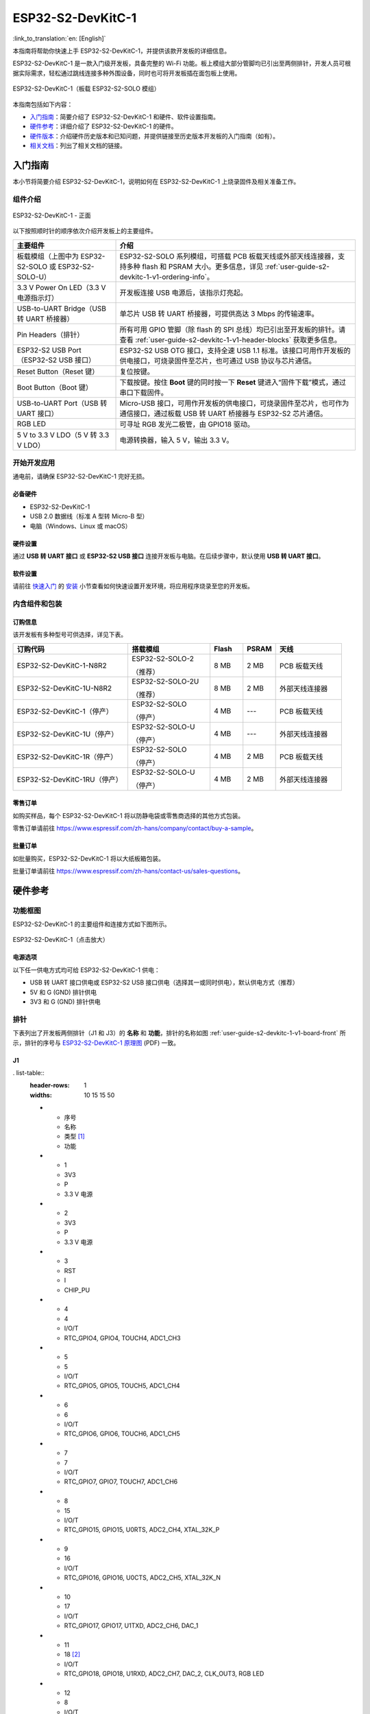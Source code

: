 ==================
ESP32-S2-DevKitC-1
==================

:link_to_translation:`en: [English]`

本指南将帮助你快速上手 ESP32-S2-DevKitC-1，并提供该款开发板的详细信息。

ESP32-S2-DevKitC-1 是一款入门级开发板，具备完整的 Wi-Fi 功能。板上模组大部分管脚均已引出至两侧排针，开发人员可根据实际需求，轻松通过跳线连接多种外围设备，同时也可将开发板插在面包板上使用。

.. figure:: ../../_static/esp32-s2-devkitc-1/esp32-s2-devkitc-1-v1-isometric.png
    :align: center
    :alt: ESP32-S2-DevKitC-1（板载 ESP32-S2-SOLO 模组）
    :figclass: align-center

    ESP32-S2-DevKitC-1（板载 ESP32-S2-SOLO 模组）

本指南包括如下内容：

- `入门指南`_：简要介绍了 ESP32-S2-DevKitC-1 和硬件、软件设置指南。
- `硬件参考`_：详细介绍了 ESP32-S2-DevKitC-1 的硬件。
- `硬件版本`_：介绍硬件历史版本和已知问题，并提供链接至历史版本开发板的入门指南（如有）。
- `相关文档`_：列出了相关文档的链接。


入门指南
========

本小节将简要介绍 ESP32-S2-DevKitC-1，说明如何在 ESP32-S2-DevKitC-1 上烧录固件及相关准备工作。


组件介绍
--------

.. _user-guide-s2-devkitc-1-v1-board-front:

.. figure:: ../../_static/esp32-s2-devkitc-1/esp32-s2-devkitc-1-v1-annotated-photo.png
    :align: center
    :alt: ESP32-S2-DevKitC-1 - 正面
    :figclass: align-center

    ESP32-S2-DevKitC-1 - 正面

以下按照顺时针的顺序依次介绍开发板上的主要组件。

.. list-table::
   :widths: 30 70
   :header-rows: 1

   * - 主要组件
     - 介绍
   * - 板载模组（上图中为 ESP32-S2-SOLO 或 ESP32-S2-SOLO-U）
     - ESP32-S2-SOLO 系列模组，可搭载 PCB 板载天线或外部天线连接器，支持多种 flash 和 PSRAM 大小。更多信息，详见 :ref:`user-guide-s2-devkitc-1-v1-ordering-info`。
   * - 3.3 V Power On LED（3.3 V 电源指示灯）
     - 开发板连接 USB 电源后，该指示灯亮起。
   * - USB-to-UART Bridge（USB 转 UART 桥接器）
     - 单芯片 USB 转 UART 桥接器，可提供高达 3 Mbps 的传输速率。
   * - Pin Headers（排针）
     - 所有可用 GPIO 管脚（除 flash 的 SPI 总线）均已引出至开发板的排针。请查看 :ref:`user-guide-s2-devkitc-1-v1-header-blocks` 获取更多信息。
   * - ESP32-S2 USB Port（ESP32-S2 USB 接口）
     - ESP32-S2 USB OTG 接口，支持全速 USB 1.1 标准。该接口可用作开发板的供电接口，可烧录固件至芯片，也可通过 USB 协议与芯片通信。
   * - Reset Button（Reset 键）
     - 复位按键。
   * - Boot Button（Boot 键）
     - 下载按键。按住 **Boot** 键的同时按一下 **Reset** 键进入“固件下载”模式，通过串口下载固件。
   * - USB-to-UART Port（USB 转 UART 接口）
     - Micro-USB 接口，可用作开发板的供电接口，可烧录固件至芯片，也可作为通信接口，通过板载 USB 转 UART 桥接器与 ESP32-S2 芯片通信。
   * - RGB LED
     - 可寻址 RGB 发光二极管，由 GPIO18 驱动。
   * - 5 V to 3.3 V LDO（5 V 转 3.3 V LDO）
     - 电源转换器，输入 5 V，输出 3.3 V。


开始开发应用
------------

通电前，请确保 ESP32-S2-DevKitC-1 完好无损。


必备硬件
^^^^^^^^

- ESP32-S2-DevKitC-1
- USB 2.0 数据线（标准 A 型转 Micro-B 型）
- 电脑（Windows、Linux 或 macOS）

.. 注解::

  请确保使用适当的 USB 数据线。部分数据线仅可用于充电，无法用于数据传输和编程。


硬件设置
^^^^^^^^

通过 **USB 转 UART 接口** 或 **ESP32-S2 USB 接口** 连接开发板与电脑。在后续步骤中，默认使用 **USB 转 UART 接口**。


软件设置
^^^^^^^^

请前往 `快速入门 <https://docs.espressif.com/projects/esp-idf/zh_CN/latest/esp32s2/get-started/index.html>`_ 的 `安装 <https://docs.espressif.com/projects/esp-idf/zh_CN/latest/esp32s2/get-started/index.html#get-started-step-by-step>`_ 小节查看如何快速设置开发环境，将应用程序烧录至您的开发板。


内含组件和包装
--------------

.. _user-guide-s2-devkitc-1-v1-ordering-info:

订购信息
^^^^^^^^

该开发板有多种型号可供选择，详见下表。

.. list-table::
   :header-rows: 1
   :widths: 35 25 10 10 20

   * - 订购代码
     - 搭载模组
     - Flash
     - PSRAM
     - 天线
   * - ESP32-S2-DevKitC-1-N8R2
     - ESP32-S2-SOLO-2

       （推荐）
     - 8 MB
     - 2 MB
     - PCB 板载天线
   * - ESP32-S2-DevKitC-1U-N8R2
     - ESP32-S2-SOLO-2U

       （推荐）
     - 8 MB
     - 2 MB
     - 外部天线连接器
   * - ESP32-S2-DevKitC-1（停产）
     - ESP32-S2-SOLO

       （停产）
     - 4 MB
     - ---
     - PCB 板载天线
   * - ESP32-S2-DevKitC-1U（停产）
     - ESP32-S2-SOLO-U

       （停产）
     - 4 MB
     - ---
     - 外部天线连接器
   * - ESP32-S2-DevKitC-1R（停产）
     - ESP32-S2-SOLO

       （停产）
     - 4 MB
     - 2 MB
     - PCB 板载天线
   * - ESP32-S2-DevKitC-1RU（停产）
     - ESP32-S2-SOLO-U

       （停产）
     - 4 MB
     - 2 MB
     - 外部天线连接器

零售订单
^^^^^^^^

如购买样品，每个 ESP32-S2-DevKitC-1 将以防静电袋或零售商选择的其他方式包装。

零售订单请前往 https://www.espressif.com/zh-hans/company/contact/buy-a-sample。


批量订单
^^^^^^^^

如批量购买，ESP32-S2-DevKitC-1 将以大纸板箱包装。

批量订单请前往 https://www.espressif.com/zh-hans/contact-us/sales-questions。


硬件参考
========

功能框图
--------

ESP32-S2-DevKitC-1 的主要组件和连接方式如下图所示。

.. figure:: ../../_static/esp32-s2-devkitc-1/esp32-s2-devkitc-1-v1-block-diags.png
    :align: center
    :scale: 70%
    :alt: ESP32-S2-DevKitC-1（点击放大）
    :figclass: align-center

    ESP32-S2-DevKitC-1（点击放大）


电源选项
^^^^^^^^

以下任一供电方式均可给 ESP32-S2-DevKitC-1 供电：

- USB 转 UART 接口供电或 ESP32-S2 USB 接口供电（选择其一或同时供电），默认供电方式（推荐）
- 5V 和 G (GND) 排针供电
- 3V3 和 G (GND) 排针供电


.. _user-guide-s2-devkitc-1-v1-header-blocks:

排针
----

下表列出了开发板两侧排针（J1 和 J3）的 **名称** 和 **功能**，排针的名称如图 :ref:`user-guide-s2-devkitc-1-v1-board-front` 所示，排针的序号与 `ESP32-S2-DevKitC-1 原理图`_ (PDF) 一致。


J1
^^^

. list-table::
   :header-rows: 1
   :widths: 10 15 15 50

   * - 序号
     - 名称
     - 类型 [#]_
     - 功能
   * - 1
     - 3V3
     - P
     - 3.3 V 电源
   * - 2
     - 3V3
     - P
     - 3.3 V 电源
   * - 3
     - RST
     - I
     - CHIP_PU
   * - 4
     - 4
     - I/O/T
     - RTC_GPIO4, GPIO4, TOUCH4, ADC1_CH3
   * - 5
     - 5
     - I/O/T
     - RTC_GPIO5, GPIO5, TOUCH5, ADC1_CH4
   * - 6
     - 6
     - I/O/T
     - RTC_GPIO6, GPIO6, TOUCH6, ADC1_CH5
   * - 7
     - 7
     - I/O/T
     - RTC_GPIO7, GPIO7, TOUCH7, ADC1_CH6
   * - 8
     - 15
     - I/O/T
     - RTC_GPIO15, GPIO15, U0RTS, ADC2_CH4, XTAL_32K_P
   * - 9
     - 16
     - I/O/T
     - RTC_GPIO16, GPIO16, U0CTS, ADC2_CH5, XTAL_32K_N
   * - 10
     - 17
     - I/O/T
     - RTC_GPIO17, GPIO17, U1TXD, ADC2_CH6, DAC_1
   * - 11
     - 18 [#]_
     - I/O/T
     - RTC_GPIO18, GPIO18, U1RXD, ADC2_CH7, DAC_2, CLK_OUT3, RGB LED
   * - 12
     - 8
     - I/O/T
     - RTC_GPIO8, GPIO8, TOUCH8, ADC1_CH7
   * - 13
     - 3
     - I/O/T
     - RTC_GPIO3, GPIO3, TOUCH3, ADC1_CH2
   * - 14
     - 46
     - I
     - GPIO46
   * - 15
     - 9
     - I/O/T
     - RTC_GPIO9, GPIO9, TOUCH9, ADC1_CH8, FSPIHD
   * - 16
     - 10
     - I/O/T
     - RTC_GPIO10, GPIO10, TOUCH10, ADC1_CH9, FSPICS0, FSPIIO4
   * - 17
     - 11
     - I/O/T
     - RTC_GPIO11, GPIO11, TOUCH11, ADC2_CH0, FSPID, FSPIIO5
   * - 18
     - 12
     - I/O/T
     - RTC_GPIO12, GPIO12, TOUCH12, ADC2_CH1, FSPICLK, FSPIIO6
   * - 19
     - 13
     - I/O/T
     - RTC_GPIO13, GPIO13, TOUCH13, ADC2_CH2, FSPIQ, FSPIIO7
   * - 20
     - 14
     - I/O/T
     - RTC_GPIO14, GPIO14, TOUCH14, ADC2_CH3, FSPIWP, FSPIDQS
   * - 21
     - 5V
     - P
     - 5 V 电源
   * - 22
     - G
     - G
     - 接地


J3
^^^

.. list-table::
   :header-rows: 1
   :widths: 10 15 15 50

   * - 序号
     - 名称
     - 类型
     - 功能
   * - 1
     - G
     - G
     - 接地
   * - 2
     - TX
     - I/O/T
     - U0TXD, GPIO43, CLK_OUT1
   * - 3
     - RX
     - I/O/T
     - U0RXD, GPIO44, CLK_OUT2
   * - 4
     - 1
     - I/O/T
     - RTC_GPIO1, GPIO1, TOUCH1, ADC1_CH0
   * - 5
     - 2
     - I/O/T
     - RTC_GPIO2, GPIO2, TOUCH2, ADC1_CH1
   * - 6
     - 42
     - I/O/T
     - MTMS, GPIO42
   * - 7
     - 41
     - I/O/T
     - MTDI, GPIO41, CLK_OUT1
   * - 8
     - 40
     - I/O/T
     - MTDO, GPIO40, CLK_OUT2
   * - 9
     - 39
     - I/O/T
     - MTCK, GPIO39, CLK_OUT3
   * - 10
     - 38
     - I/O/T
     - GPIO38, FSPIWP
   * - 11
     - 37
     - I/O/T
     - SPIDQS, GPIO37, FSPIQ
   * - 12
     - 36
     - I/O/T
     - SPIIO7, GPIO36, FSPICLK
   * - 13
     - 35
     - I/O/T
     - SPIIO6, GPIO35, FSPID
   * - 14
     - 0
     - I/O/T
     - RTC_GPIO0, GPIO0
   * - 15
     - 45
     - I/O/T
     - GPIO45
   * - 16
     - 34
     - I/O/T
     - SPIIO5, GPIO34, FSPICS0
   * - 17
     - 33
     - I/O/T
     - SPIIO4, GPIO33, FSPIHD
   * - 18
     - 21
     - I/O/T
     - RTC_GPIO21, GPIO21
   * - 19
     - 20
     - I/O/T
     - RTC_GPIO20, GPIO20, U1CTS, ADC2_CH9, CLK_OUT1, USB_D+
   * - 20
     - 19
     - I/O/T
     - RTC_GPIO19, GPIO19, U1RTS, ADC2_CH8, CLK_OUT2, USB_D-
   * - 21
     - G
     - G
     - 接地
   * - 22
     - G
     - G
     - 接地

.. [#] P：电源；I：输入；O：输出；T：可设置为高阻。
.. [#] 搭载 ESP32-S2-SOLO-2 或 ESP32-S2-SOLO-2U 的开发板未上拉 GPIO18。


管脚布局
^^^^^^^^

.. figure:: ../../_static/esp32-s2-devkitc-1/esp32-s2-devkitc-1-v1-pinout.png
    :align: center
    :scale: 45%
    :alt: ESP32-S2-DevKitC-1 管脚布局（点击放大）
    :figclass: align-center

    ESP32-S2-DevKitC-1 管脚布局（点击放大）


硬件版本
==========

无历史版本。


相关文档
========

* `ESP32-S2 系列芯片技术规格书 <https://www.espressif.com/sites/default/files/documentation/esp32-s2_datasheet_cn.pdf>`_ (PDF)
* `《ESP32-S2 系列芯片勘误表》`_ (PDF)
* `《ESP32-S2-SOLO-2 & ESP32-S2-SOLO-2U 模组技术规格书》 <https://www.espressif.com/sites/default/files/documentation/esp32-s2-solo-2_esp32-s2-solo-2u_datasheet_cn.pdf>`_ (PDF)
* `《ESP32-S2-SOLO & ESP32-S2-SOLO-U 模组技术规格书》 <https://www.espressif.com/sites/default/files/documentation/esp32-s2-solo_esp32-s2-solo-u_datasheet_cn.pdf>`_ (PDF)
* `ESP32-S2-DevKitC-1 原理图`_ (PDF)
* `ESP32-S2-DevKitC-1 PCB 布局图 <https://dl.espressif.com/dl/schematics/PCB_ESP32-S2-DevKitC-1_V1_20210508.pdf>`_ (PDF)
* `ESP32-S2-DevKitC-1 尺寸图 <https://dl.espressif.com/dl/schematics/DXF_ESP32-S2-DevKitC-1_V1_20210511.pdf>`_ (PDF)
* `ESP32-S2-DevKitC-1 尺寸图源文件 <https://dl.espressif.com/dl/schematics/DXF_ESP32-S2-DevKitC-1_V1_20210511.dxf>`_ (DXF) - 可使用 `Autodesk Viewer <https://viewer.autodesk.com/>`_ 查看

有关本开发板的更多设计文档，请联系我们的商务部门 `sales@espressif.com <sales@espressif.com>`_。

.. _不推荐用于新设计: https://www.espressif.com/zh-hans/products/longevity-commitment
.. _《ESP32-S2 系列芯片勘误表》: https://espressif.com/sites/default/files/documentation/esp32-s2_errata_cn.pdf
.. _ESP32-S2-DevKitC-1 原理图: https://dl.espressif.com/dl/schematics/esp-idf/SCH_ESP32-S2-DEVKITC-1_V1_20220817.pdf
